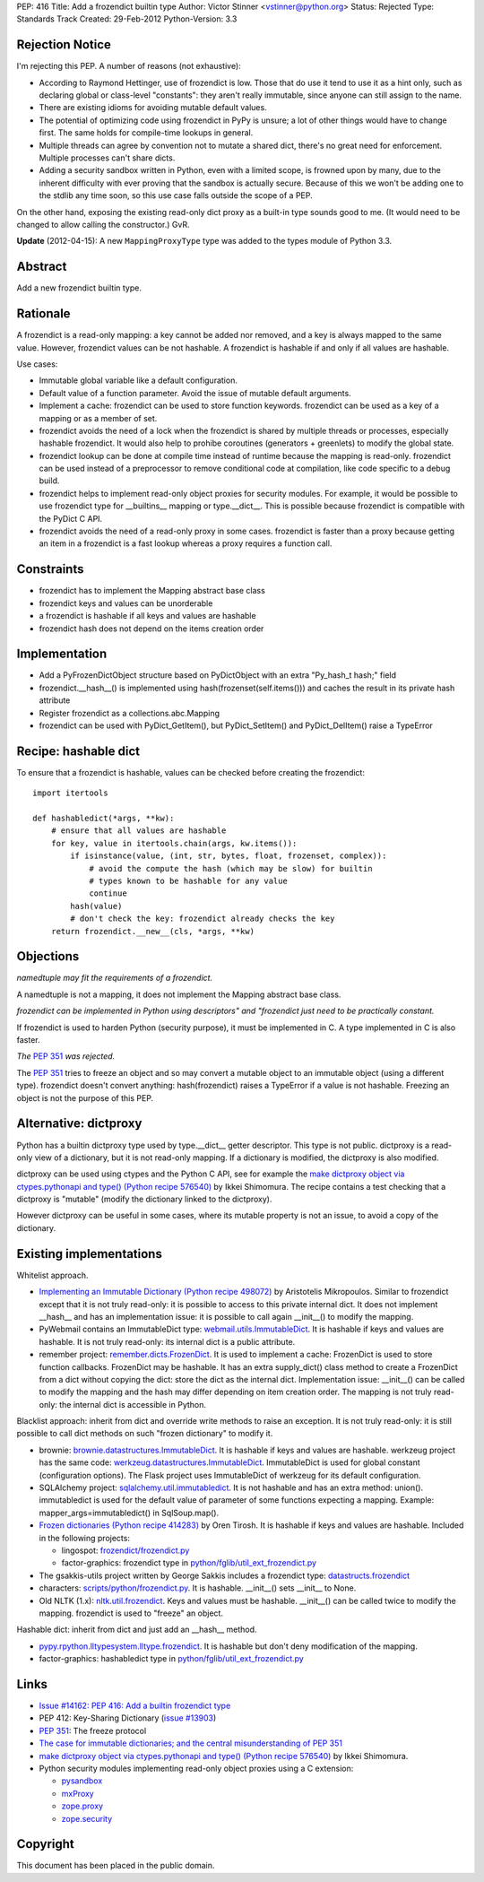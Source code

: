 PEP: 416
Title: Add a frozendict builtin type
Author: Victor Stinner <vstinner@python.org>
Status: Rejected
Type: Standards Track
Created: 29-Feb-2012
Python-Version: 3.3


Rejection Notice
================

I'm rejecting this PEP.  A number of reasons (not exhaustive):

* According to Raymond Hettinger, use of frozendict is low.  Those
  that do use it tend to use it as a hint only, such as declaring
  global or class-level "constants": they aren't really immutable,
  since anyone can still assign to the name.
* There are existing idioms for avoiding mutable default values.
* The potential of optimizing code using frozendict in PyPy is
  unsure; a lot of other things would have to change first.  The same
  holds for compile-time lookups in general.
* Multiple threads can agree by convention not to mutate a shared
  dict, there's no great need for enforcement.  Multiple processes
  can't share dicts.
* Adding a security sandbox written in Python, even with a limited
  scope, is frowned upon by many, due to the inherent difficulty with
  ever proving that the sandbox is actually secure.  Because of this
  we won't be adding one to the stdlib any time soon, so this use
  case falls outside the scope of a PEP.

On the other hand, exposing the existing read-only dict proxy as a
built-in type sounds good to me.  (It would need to be changed to
allow calling the constructor.)  GvR.

**Update** (2012-04-15): A new ``MappingProxyType`` type was added to the types
module of Python 3.3.


Abstract
========

Add a new frozendict builtin type.


Rationale
=========

A frozendict is a read-only mapping: a key cannot be added nor removed, and a
key is always mapped to the same value. However, frozendict values can be not
hashable. A frozendict is hashable if and only if all values are hashable.

Use cases:

* Immutable global variable like a default configuration.
* Default value of a function parameter. Avoid the issue of mutable default
  arguments.
* Implement a cache: frozendict can be used to store function keywords.
  frozendict can be used as a key of a mapping or as a member of set.
* frozendict avoids the need of a lock when the frozendict is shared
  by multiple threads or processes, especially hashable frozendict. It would
  also help to prohibe coroutines (generators + greenlets) to modify the
  global state.
* frozendict lookup can be done at compile time instead of runtime because the
  mapping is read-only. frozendict can be used instead of a preprocessor to
  remove conditional code at compilation, like code specific to a debug build.
* frozendict helps to implement read-only object proxies for security modules.
  For example, it would be possible to use frozendict type for __builtins__
  mapping or type.__dict__. This is possible because frozendict is compatible
  with the PyDict C API.
* frozendict avoids the need of a read-only proxy in some cases. frozendict is
  faster than a proxy because getting an item in a frozendict is a fast lookup
  whereas a proxy requires a function call.


Constraints
===========

* frozendict has to implement the Mapping abstract base class
* frozendict keys and values can be unorderable
* a frozendict is hashable if all keys and values are hashable
* frozendict hash does not depend on the items creation order


Implementation
==============

* Add a PyFrozenDictObject structure based on PyDictObject with an extra
  "Py_hash_t hash;" field
* frozendict.__hash__() is implemented using hash(frozenset(self.items())) and
  caches the result in its private hash attribute
* Register frozendict as a collections.abc.Mapping
* frozendict can be used with PyDict_GetItem(), but PyDict_SetItem() and
  PyDict_DelItem() raise a TypeError


Recipe: hashable dict
======================

To ensure that a frozendict is hashable, values can be checked
before creating the frozendict::

    import itertools

    def hashabledict(*args, **kw):
        # ensure that all values are hashable
        for key, value in itertools.chain(args, kw.items()):
            if isinstance(value, (int, str, bytes, float, frozenset, complex)):
                # avoid the compute the hash (which may be slow) for builtin
                # types known to be hashable for any value
                continue
            hash(value)
            # don't check the key: frozendict already checks the key
        return frozendict.__new__(cls, *args, **kw)


Objections
==========

*namedtuple may fit the requirements of a frozendict.*

A namedtuple is not a mapping, it does not implement the Mapping abstract base
class.

*frozendict can be implemented in Python using descriptors" and "frozendict
just need to be practically constant.*

If frozendict is used to harden Python (security purpose), it must be
implemented in C. A type implemented in C is also faster.

*The* :pep:`351` *was rejected.*

The :pep:`351` tries to freeze an object and so may convert a mutable object to an
immutable object (using a different type). frozendict doesn't convert anything:
hash(frozendict) raises a TypeError if a value is not hashable. Freezing an
object is not the purpose of this PEP.


Alternative: dictproxy
======================

Python has a builtin dictproxy type used by type.__dict__ getter descriptor.
This type is not public. dictproxy is a read-only view of a dictionary, but it
is not read-only mapping.  If a dictionary is modified, the dictproxy is also
modified.

dictproxy can be used using ctypes and the Python C API, see for example the
`make dictproxy object via ctypes.pythonapi and type() (Python recipe 576540)`_
by Ikkei Shimomura. The recipe contains a test checking that a dictproxy is
"mutable" (modify the dictionary linked to the dictproxy).

However dictproxy can be useful in some cases, where its mutable property is
not an issue, to avoid a copy of the dictionary.


Existing implementations
========================

Whitelist approach.

* `Implementing an Immutable Dictionary (Python recipe 498072)
  <http://code.activestate.com/recipes/498072/>`_ by Aristotelis Mikropoulos.
  Similar to frozendict except that it is not truly read-only: it is possible
  to access to this private internal dict.  It does not implement __hash__ and
  has an implementation issue: it is possible to call again __init__() to
  modify the mapping.
* PyWebmail contains an ImmutableDict type: `webmail.utils.ImmutableDict
  <http://pywebmail.cvs.sourceforge.net/viewvc/pywebmail/webmail/webmail/utils/ImmutableDict.py?revision=1.2&view=markup>`_.
  It is hashable if keys and values are hashable. It is not truly read-only:
  its internal dict is a public attribute.
* remember project: `remember.dicts.FrozenDict
  <https://bitbucket.org/mikegraham/remember/src/tip/remember/dicts.py>`_.
  It is used to implement a cache: FrozenDict is used to store function callbacks.
  FrozenDict may be hashable. It has an extra supply_dict() class method to
  create a FrozenDict from a dict without copying the dict: store the dict as
  the internal dict. Implementation issue: __init__() can be called to modify
  the mapping and the hash may differ depending on item creation order. The
  mapping is not truly read-only: the internal dict is accessible in Python.


Blacklist approach: inherit from dict and override write methods to raise an
exception. It is not truly read-only: it is still possible to call dict methods
on such "frozen dictionary" to modify it.

* brownie: `brownie.datastructures.ImmutableDict
  <https://github.com/DasIch/brownie/blob/HEAD/brownie/datastructures/mappings.py>`_.
  It is hashable if keys and values are hashable. werkzeug project has the
  same code: `werkzeug.datastructures.ImmutableDict
  <https://github.com/mitsuhiko/werkzeug/blob/master/werkzeug/datastructures.py>`_.
  ImmutableDict is used for global constant (configuration options). The Flask
  project uses ImmutableDict of werkzeug for its default configuration.
* SQLAlchemy project: `sqlalchemy.util.immutabledict
  <http://hg.sqlalchemy.org/sqlalchemy/file/tip/lib/sqlalchemy/util/_collections.py>`_.
  It is not hashable and has an extra method: union(). immutabledict is used
  for the default value of parameter of some functions expecting a mapping.
  Example: mapper_args=immutabledict() in SqlSoup.map().
* `Frozen dictionaries (Python recipe 414283) <http://code.activestate.com/recipes/414283/>`_
  by Oren Tirosh. It is hashable if keys and values are hashable. Included in
  the following projects:

  * lingospot: `frozendict/frozendict.py
    <http://code.google.com/p/lingospot/source/browse/trunk/frozendict/frozendict.py>`_
  * factor-graphics: frozendict type in `python/fglib/util_ext_frozendict.py
    <https://github.com/ih/factor-graphics/blob/41006fb71a09377445cc140489da5ce8eeb9c8b1/python/fglib/util_ext_frozendict.py>`_

* The gsakkis-utils project written by George Sakkis includes a frozendict
  type: `datastructs.frozendict
  <http://code.google.com/p/gsakkis-utils/source/browse/trunk/datastructs/frozendict.py>`_
* characters: `scripts/python/frozendict.py
  <https://github.com/JasonGross/characters/blob/15a2af5f7861cd33a0dbce70f1569cda74e9a1e3/scripts/python/frozendict.py#L1>`_.
  It is hashable. __init__() sets __init__ to None.
* Old NLTK (1.x): `nltk.util.frozendict
  <http://nltk.googlecode.com/svn/trunk/nltk-old/src/nltk/util.py>`_. Keys and
  values must be hashable. __init__() can be called twice to modify the
  mapping. frozendict is used to "freeze" an object.

Hashable dict: inherit from dict and just add an __hash__ method.

* `pypy.rpython.lltypesystem.lltype.frozendict
  <https://bitbucket.org/pypy/pypy/src/1f49987cc2fe/pypy/rpython/lltypesystem/lltype.py#cl-86>`_.
  It is hashable but don't deny modification of the mapping.
* factor-graphics: hashabledict type in `python/fglib/util_ext_frozendict.py
  <https://github.com/ih/factor-graphics/blob/41006fb71a09377445cc140489da5ce8eeb9c8b1/python/fglib/util_ext_frozendict.py>`_


Links
=====

* `Issue #14162: PEP 416: Add a builtin frozendict type
  <http://bugs.python.org/issue14162>`_
* PEP 412: Key-Sharing Dictionary
  (`issue #13903 <http://bugs.python.org/issue13903>`_)
* :pep:`351`: The freeze protocol
* `The case for immutable dictionaries; and the central misunderstanding of
  PEP 351 <http://www.cs.toronto.edu/~tijmen/programming/immutableDictionaries.html>`_
* `make dictproxy object via ctypes.pythonapi and type() (Python recipe
  576540) <http://code.activestate.com/recipes/576540/>`_ by Ikkei Shimomura.
* Python security modules implementing read-only object proxies using a C
  extension:

  * `pysandbox <https://github.com/vstinner/pysandbox/>`_
  * `mxProxy <http://www.egenix.com/products/python/mxBase/mxProxy/>`_
  * `zope.proxy <http://pypi.python.org/pypi/zope.proxy>`_
  * `zope.security <http://pypi.python.org/pypi/zope.security>`_


Copyright
=========

This document has been placed in the public domain.

